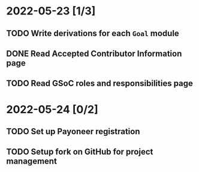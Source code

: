 * 2022-05-23 [1/3]
** TODO Write derivations for each =Goal= module
** DONE Read Accepted Contributor Information page
** TODO Read GSoC roles and responsibilities page
* 2022-05-24 [0/2]
** TODO Set up Payoneer registration
** TODO Setup fork on GitHub for project management
